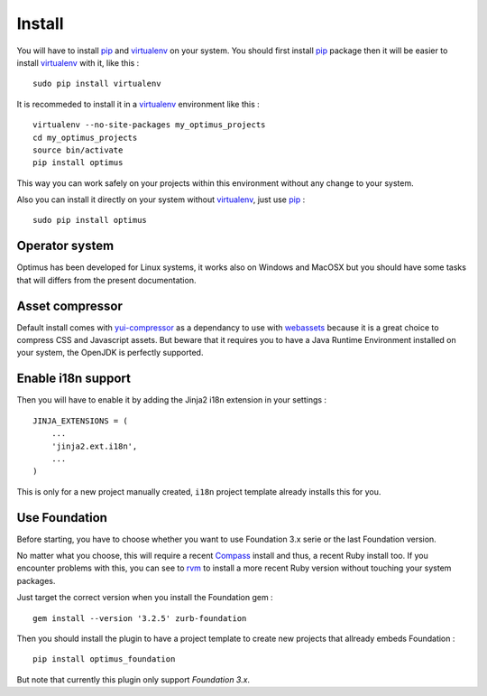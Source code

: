 .. _intro_install:
.. _pip: http://www.pip-installer.org/
.. _virtualenv: http://www.virtualenv.org/
.. _Babel: https://pypi.python.org/pypi/Babel
.. _Optimus: https://github.com/sveetch/Optimus
.. _Compass: http://compass-style.org/
.. _rvm: http://rvm.io/
.. _cherrypy: http://cherrypy.org/
.. _yui-compressor: http://developer.yahoo.com/yui/compressor/
.. _webassets: https://github.com/miracle2k/webassets

*******
Install
*******

You will have to install `pip`_ and `virtualenv`_ on your system. You should first install `pip`_ package then it will be easier to install `virtualenv`_ with it, like this : ::

    sudo pip install virtualenv

It is recommeded to install it in a `virtualenv`_ environment like this : ::

    virtualenv --no-site-packages my_optimus_projects
    cd my_optimus_projects
    source bin/activate
    pip install optimus

This way you can work safely on your projects within this environment without any change to your system.

Also you can install it directly on your system without `virtualenv`_, just use `pip`_ : ::

    sudo pip install optimus

Operator system
===============

Optimus has been developed for Linux systems, it works also on Windows and MacOSX but you should have some tasks that will differs from the present documentation.

Asset compressor
================

Default install comes with `yui-compressor`_ as a dependancy to use with `webassets`_ because it is a great choice to compress CSS and Javascript assets. But beware that it requires you to have a Java Runtime Environment installed on your system, the OpenJDK is perfectly supported.

Enable i18n support
===================

Then you will have to enable it by adding the Jinja2 i18n extension in your settings : ::

    JINJA_EXTENSIONS = (
        ...
        'jinja2.ext.i18n',
        ...
    )

This is only for a new project manually created, ``i18n`` project template already installs this for you.

Use Foundation
==============

Before starting, you have to choose whether you want to use Foundation 3.x serie or the last Foundation version.

No matter what you choose, this will require a recent `Compass`_ install and thus, a recent Ruby install too. If you encounter problems with this, you can see to `rvm`_ to install a more recent Ruby version without touching your system packages.

Just target the correct version when you install the Foundation gem : ::

    gem install --version '3.2.5' zurb-foundation

Then you should install the plugin to have a project template to create new projects that allready embeds Foundation : ::

    pip install optimus_foundation
    
But note that currently this plugin only support *Foundation 3.x*.
